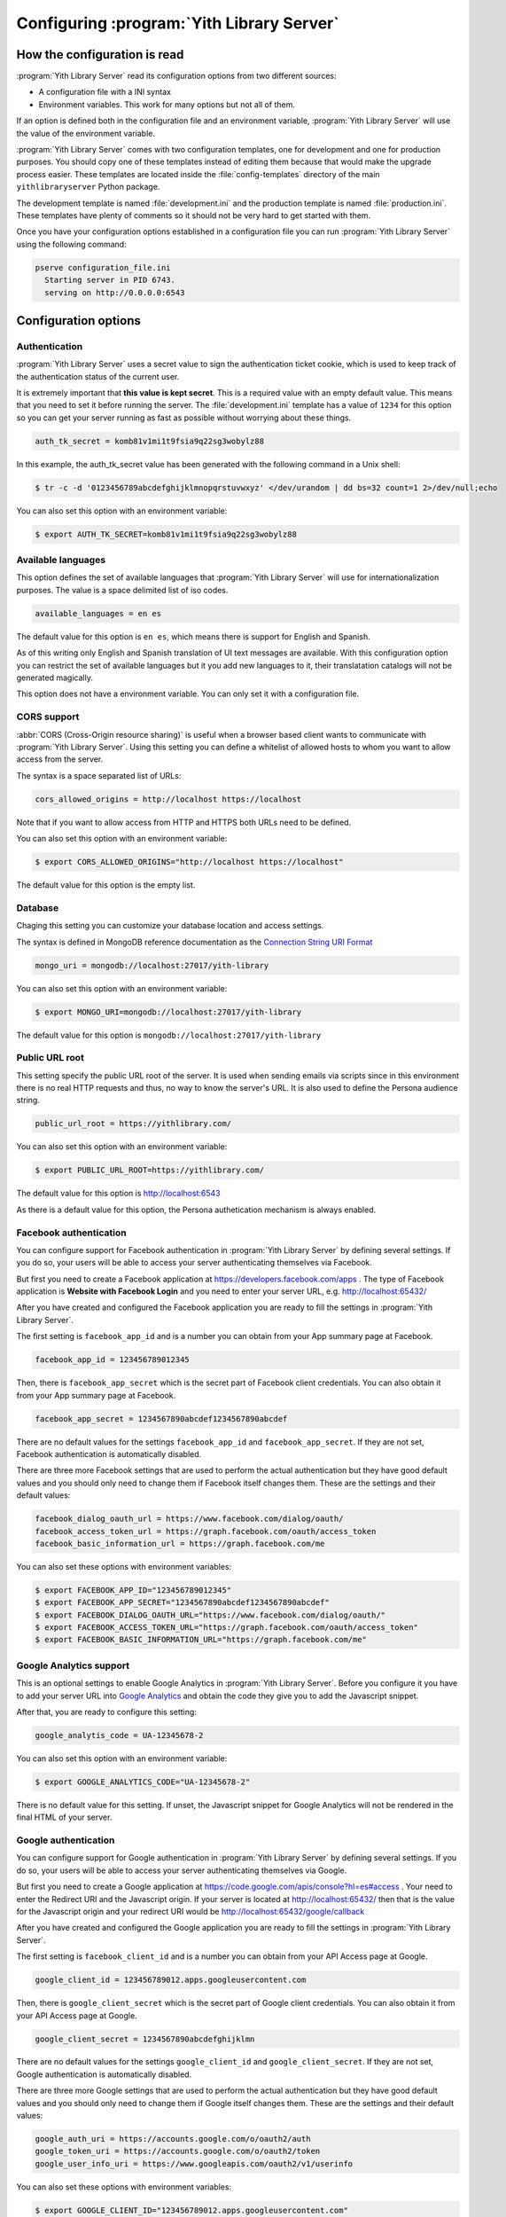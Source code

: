 .. _configuration_chapter:

Configuring :program:`Yith Library Server`
==========================================

How the configuration is read
-----------------------------

:program:`Yith Library Server` read its configuration options from
two different sources:

- A configuration file with a INI syntax
- Environment variables. This work for many options but not all of them.

If an option is defined both in the configuration file and an
environment variable, :program:`Yith Library Server` will use the
value of the environment variable.

:program:`Yith Library Server` comes with two configuration
templates, one for development and one for production purposes.
You should copy one of these templates instead of editing them
because that would make the upgrade process easier. These templates
are located inside the :file:`config-templates` directory of the
main ``yithlibraryserver`` Python package.

The development template is named :file:`development.ini` and the
production template is named :file:`production.ini`. These templates
have plenty of comments so it should not be very hard to get
started with them.

Once you have your configuration options established in a
configuration file you can run :program:`Yith Library Server`
using the following command:

.. code-block:: text

   pserve configuration_file.ini
     Starting server in PID 6743.
     serving on http://0.0.0.0:6543


Configuration options
---------------------

Authentication
~~~~~~~~~~~~~~

:program:`Yith Library Server` uses a secret value to sign the
authentication ticket cookie, which is used to keep track of the
authentication status of the current user.

It is extremely important that **this value is kept secret**. This
is a required value with an empty default value. This means that
you need to set it before running the server. The
:file:`development.ini` template has a value of ``1234`` for this
option so you can get your server running as fast as possible
without worrying about these things.

.. code-block:: ini

   auth_tk_secret = komb81v1mi1t9fsia9q22sg3wobylz88

In this example, the auth_tk_secret value has been generated
with the following command in a Unix shell:

.. code-block:: text

   $ tr -c -d '0123456789abcdefghijklmnopqrstuvwxyz' </dev/urandom | dd bs=32 count=1 2>/dev/null;echo


You can also set this option with an environment variable:

.. code-block:: bash

   $ export AUTH_TK_SECRET=komb81v1mi1t9fsia9q22sg3wobylz88


Available languages
~~~~~~~~~~~~~~~~~~~

This option defines the set of available languages that
:program:`Yith Library Server` will use for internationalization
purposes. The value is a space delimited list of iso codes.

.. code-block:: ini

   available_languages = en es

The default value for this option is ``en es``, which means
there is support for English and Spanish.

As of this writing only English and Spanish translation of UI
text messages are available. With this configuration option
you can restrict the set of available languages but it you add
new languages to it, their translatation catalogs will not be
generated magically.

This option does not have a environment variable. You can only
set it with a configuration file.

CORS support
~~~~~~~~~~~~

:abbr:`CORS (Cross-Origin resource sharing)` is useful when a browser
based client wants to communicate with :program:`Yith Library Server`.
Using this setting you can define a whitelist of allowed hosts to
whom you want to allow access from the server.

The syntax is a space separated list of URLs:

.. code-block:: ini

   cors_allowed_origins = http://localhost https://localhost

Note that if you want to allow access from HTTP and HTTPS both
URLs need to be defined.

You can also set this option with an environment variable:

.. code-block:: bash

   $ export CORS_ALLOWED_ORIGINS="http://localhost https://localhost"

The default value for this option is the empty list.

Database
~~~~~~~~

Chaging this setting you can customize your database location and
access settings.

The syntax is defined in MongoDB reference documentation as the
`Connection String URI Format <http://docs.mongodb.org/manual/reference/connection-string/>`_

.. code-block:: ini

   mongo_uri = mongodb://localhost:27017/yith-library

You can also set this option with an environment variable:

.. code-block:: bash

   $ export MONGO_URI=mongodb://localhost:27017/yith-library

The default value for this option is ``mongodb://localhost:27017/yith-library``

Public URL root
~~~~~~~~~~~~~~~

This setting specify the public URL root of the server. It is used when sending
emails via scripts since in this environment there is no real HTTP requests and
thus, no way to know the server's URL. It is also used to define the Persona
audience string.

.. code-block:: ini

   public_url_root = https://yithlibrary.com/

You can also set this option with an environment variable:

.. code-block:: bash

   $ export PUBLIC_URL_ROOT=https://yithlibrary.com/

The default value for this option is http://localhost:6543

As there is a default value for this option, the Persona authetication
mechanism is always enabled.

Facebook authentication
~~~~~~~~~~~~~~~~~~~~~~~

You can configure support for Facebook authentication in
:program:`Yith Library Server` by defining several settings. If you
do so, your users will be able to access your server authenticating
themselves via Facebook.

But first you need to create a Facebook application at
https://developers.facebook.com/apps . The type of Facebook application
is **Website with Facebook Login** and you need to enter your server
URL, e.g. http://localhost:65432/

After you have created and configured the Facebook application you
are ready to fill the settings in :program:`Yith Library Server`.

The first setting is ``facebook_app_id`` and is a number you can
obtain from your App summary page at Facebook.

.. code-block:: ini

   facebook_app_id = 123456789012345

Then, there is ``facebook_app_secret`` which is the secret part of
Facebook client credentials. You can also obtain it from your
App summary page at Facebook.

.. code-block:: ini

   facebook_app_secret = 1234567890abcdef1234567890abcdef

There are no default values for the settings ``facebook_app_id``
and ``facebook_app_secret``. If they are not set, Facebook
authentication is automatically disabled.

There are three more Facebook settings that are used to perform the
actual authentication but they have good default values and you
should only need to change them if Facebook itself changes them.
These are the settings and their default values:

.. code-block:: ini

   facebook_dialog_oauth_url = https://www.facebook.com/dialog/oauth/
   facebook_access_token_url = https://graph.facebook.com/oauth/access_token
   facebook_basic_information_url = https://graph.facebook.com/me

You can also set these options with environment variables:

.. code-block:: bash

   $ export FACEBOOK_APP_ID="123456789012345"
   $ export FACEBOOK_APP_SECRET="1234567890abcdef1234567890abcdef"
   $ export FACEBOOK_DIALOG_OAUTH_URL="https://www.facebook.com/dialog/oauth/"
   $ export FACEBOOK_ACCESS_TOKEN_URL="https://graph.facebook.com/oauth/access_token"
   $ export FACEBOOK_BASIC_INFORMATION_URL="https://graph.facebook.com/me"

Google Analytics support
~~~~~~~~~~~~~~~~~~~~~~~~
This is an optional settings to enable Google Analytics in
:program:`Yith Library Server`. Before you configure it you have
to add your server URL into
`Google Analytics <http://www.google.com/analytics/>`_ and obtain
the code they give you to add the Javascript snippet.

After that, you are ready to configure this setting:

.. code-block:: ini

   google_analytis_code = UA-12345678-2

You can also set this option with an environment variable:

.. code-block:: bash

   $ export GOOGLE_ANALYTICS_CODE="UA-12345678-2"

There is no default value for this setting. If unset, the Javascript
snippet for Google Analytics will not be rendered in the final HTML
of your server.

Google authentication
~~~~~~~~~~~~~~~~~~~~~

You can configure support for Google authentication in
:program:`Yith Library Server` by defining several settings. If you
do so, your users will be able to access your server authenticating
themselves via Google.

But first you need to create a Google application at
https://code.google.com/apis/console?hl=es#access . Your need to
enter the Redirect URI and the Javascript origin. If your server is
located at http://localhost:65432/ then that is the value for the
Javascript origin and your redirect URI would be
http://localhost:65432/google/callback

After you have created and configured the Google application you
are ready to fill the settings in :program:`Yith Library Server`.

The first setting is ``facebook_client_id`` and is a number you can
obtain from your API Access page at Google.

.. code-block:: ini

   google_client_id = 123456789012.apps.googleusercontent.com

Then, there is ``google_client_secret`` which is the secret part of
Google client credentials. You can also obtain it from your
API Access page at Google.

.. code-block:: ini

   google_client_secret = 1234567890abcdefghijklmn

There are no default values for the settings ``google_client_id``
and ``google_client_secret``. If they are not set, Google
authentication is automatically disabled.

There are three more Google settings that are used to perform the
actual authentication but they have good default values and you
should only need to change them if Google itself changes them.
These are the settings and their default values:

.. code-block:: ini

   google_auth_uri = https://accounts.google.com/o/oauth2/auth
   google_token_uri = https://accounts.google.com/o/oauth2/token
   google_user_info_uri = https://www.googleapis.com/oauth2/v1/userinfo

You can also set these options with environment variables:

.. code-block:: bash

   $ export GOOGLE_CLIENT_ID="123456789012.apps.googleusercontent.com"
   $ export GOOGLE_CLIENT_SECRET="1234567890abcdefghijklmn"
   $ export GOOGLE_AUTH_URI="https://accounts.google.com/o/oauth2/auth"
   $ export GOOGLE_TOKEN_URI="https://accounts.google.com/o/oauth2/token"
   $ export GOOGLE_USER_INFO_URI="https://www.googleapis.com/oauth2/v1/userinfo"

.. todo::
   Logging

.. todo::
   Mail

Persona authentication
~~~~~~~~~~~~~~~~~~~~~~

As mentioned in the Public URL root setting, Mozilla Persona
authentication is always enabled. This way your users will be able
to access your server authenticating themselves via Persona.

There is one more Persona seetting that is used to verify the
assertion that Persona sends to :program:`Yith Library Server`.
It has a good default value and you should only need to change
it if Persona itself change it:

.. code-block:: ini

   persona_verifier_url = https://verifier.login.persona.org/verify

You can also set this option with an environment variable:

.. code-block:: bash

   $ export PERSONA_VERIFIER_URL="https://verifier.login.persona.org/verify"

.. todo::
   Sessions

Twitter authentication
~~~~~~~~~~~~~~~~~~~~~~

You can configure support for Twitter authentication in
:program:`Yith Library Server` by defining several settings. If you
do so, your users will be able to access your server authenticating
themselves via Twitter.

But first you need to create a Twitter application at
https://dev.twitter.com/apps/new . Your need to
enter the Website and Callback URL. If your server is
located at http://localhost:65432/ then that is the value for the
Website your redirect URI would be http://localhost:65432/twitter/callback

After you have created and configured the Twitter application you
are ready to fill the settings in :program:`Yith Library Server`.

The first setting is ``twitter_consumer_key`` and is a string you can
obtain from your App page at Twitter.

.. code-block:: ini

   twitter_consumer_key = 1234567890abcdefghij

Then, there is ``twitter_consumer_secret`` which is the secret part of
Twitter client credentials. You can also obtain it from your
App page at Twitter.

.. code-block:: ini

   twitter_consumer_secret = 1234567890abcdefghijklmnopqrstuvwxyzABCDE

There are no default values for the settings ``twitter_consumer_key``
and ``twitter_consumer_secret``. If they are not set, Twitter
authentication is automatically disabled.

There are three more Twitter settings that are used to perform the
actual authentication but they have good default values and you
should only need to change them if Twitter itself changes them.
These are the settings and their default values:

.. code-block:: ini

   twitter_request_token_url = https://api.twitter.com/oauth/request_token
   twitter_authenticate_url = https://api.twitter.com/oauth/authenticate
   twitter_access_token_url = https://api.twitter.com/oauth/access_token

You can also set these options with environment variables:

.. code-block:: bash

   $ export TWITTER_CONSUMER_KEY="1234567890abcdefghij"
   $ export TWITTER_CONSUMER_SECRET="1234567890abcdefghijklmnopqrstuvwxyzABCDE"
   $ export TWITTER_REQUEST_TOKEN_URL="https://api.twitter.com/oauth/request_token"
   $ export TWITTER_AUTHENTICATE_URL="https://api.twitter.com/oauth/authenticate"
   $ export TWITTER_ACCESS_TOKEN_URL="https://api.twitter.com/oauth/access_token"
